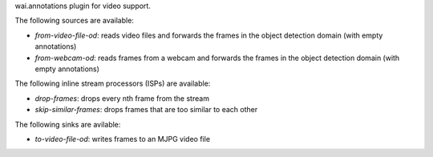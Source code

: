 wai.annotations plugin for video support.

The following sources are available:

* `from-video-file-od`: reads video files and forwards the frames in the object detection domain (with empty annotations)
* `from-webcam-od`: reads frames from a webcam and forwards the frames in the object detection domain (with empty annotations)

The following inline stream processors (ISPs) are available:

* `drop-frames`: drops every nth frame from the stream
* `skip-similar-frames`: drops frames that are too similar to each other

The following sinks are avilable:

* `to-video-file-od`: writes frames to an MJPG video file
